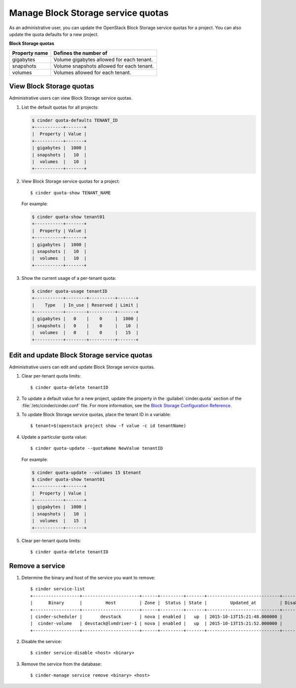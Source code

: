 ===================================
Manage Block Storage service quotas
===================================

As an administrative user, you can update the OpenStack Block
Storage service quotas for a project. You can also update the quota
defaults for a new project.

**Block Storage quotas**

===================  ===========================================
 Property name          Defines the number of
===================  ===========================================
 gigabytes              Volume gigabytes allowed for each tenant.
 snapshots              Volume snapshots allowed for each tenant.
 volumes                Volumes allowed for each tenant.
===================  ===========================================

View Block Storage quotas
~~~~~~~~~~~~~~~~~~~~~~~~~

Administrative users can view Block Storage service quotas.

#. List the default quotas for all projects:

   .. code::

      $ cinder quota-defaults TENANT_ID
      +-----------+-------+
      |  Property | Value |
      +-----------+-------+
      | gigabytes |  1000 |
      | snapshots |   10  |
      |  volumes  |   10  |
      +-----------+-------+

#. View Block Storage service quotas for a project::

      $ cinder quota-show TENANT_NAME

   For example:

   .. code::

      $ cinder quota-show tenant01
      +-----------+-------+
      |  Property | Value |
      +-----------+-------+
      | gigabytes |  1000 |
      | snapshots |   10  |
      |  volumes  |   10  |
      +-----------+-------+

#. Show the current usage of a per-tenant quota:

   .. code::

      $ cinder quota-usage tenantID
      +-----------+--------+----------+-------+
      |    Type   | In_use | Reserved | Limit |
      +-----------+--------+----------+-------+
      | gigabytes |   0    |    0     |  1000 |
      | snapshots |   0    |    0     |   10  |
      |  volumes  |   0    |    0     |   15  |
      +-----------+--------+----------+-------+

Edit and update Block Storage service quotas
~~~~~~~~~~~~~~~~~~~~~~~~~~~~~~~~~~~~~~~~~~~~

Administrative users can edit and update Block Storage
service quotas.

#. Clear per-tenant quota limits::

      $ cinder quota-delete tenantID

#. To update a default value for a new project,
   update the property in the :guilabel:`cinder.quota`
   section of the :file:`/etc/cinder/cinder.conf` file.
   For more information, see the `Block Storage
   Configuration Reference <http://docs.openstack.org/liberty/config-reference/content/ch_configuring-openstack-block-storage.html>`_.

#. To update Block Storage service quotas, place
   the tenant ID in a variable::

      $ tenant=$(openstack project show -f value -c id tenantName)

#. Update a particular quota value::

      $ cinder quota-update --quotaName NewValue tenantID

   For example:

   .. code::

      $ cinder quota-update --volumes 15 $tenant
      $ cinder quota-show tenant01
      +-----------+-------+
      |  Property | Value |
      +-----------+-------+
      | gigabytes |  1000 |
      | snapshots |   10  |
      |  volumes  |   15  |
      +-----------+-------+

#. Clear per-tenant quota limits::

      $ cinder quota-delete tenantID

Remove a service
~~~~~~~~~~~~~~~~

#. Determine the binary and host of the service you want to remove::

      $ cinder service-list
      +------------------+----------------------+------+---------+-------+----------------------------+-----------------+
      |      Binary      |         Host         | Zone |  Status | State |         Updated_at         | Disabled Reason |
      +------------------+----------------------+------+---------+-------+----------------------------+-----------------+
      | cinder-scheduler |       devstack       | nova | enabled |   up  | 2015-10-13T15:21:48.000000 |        -        |
      |  cinder-volume   | devstack@lvmdriver-1 | nova | enabled |   up  | 2015-10-13T15:21:52.000000 |        -        |
      +------------------+----------------------+------+---------+-------+----------------------------+-----------------+

#. Disable the service::

      $ cinder service-disable <host> <binary>

#. Remove the service from the database::

      $ cinder-manage service remove <binary> <host>
